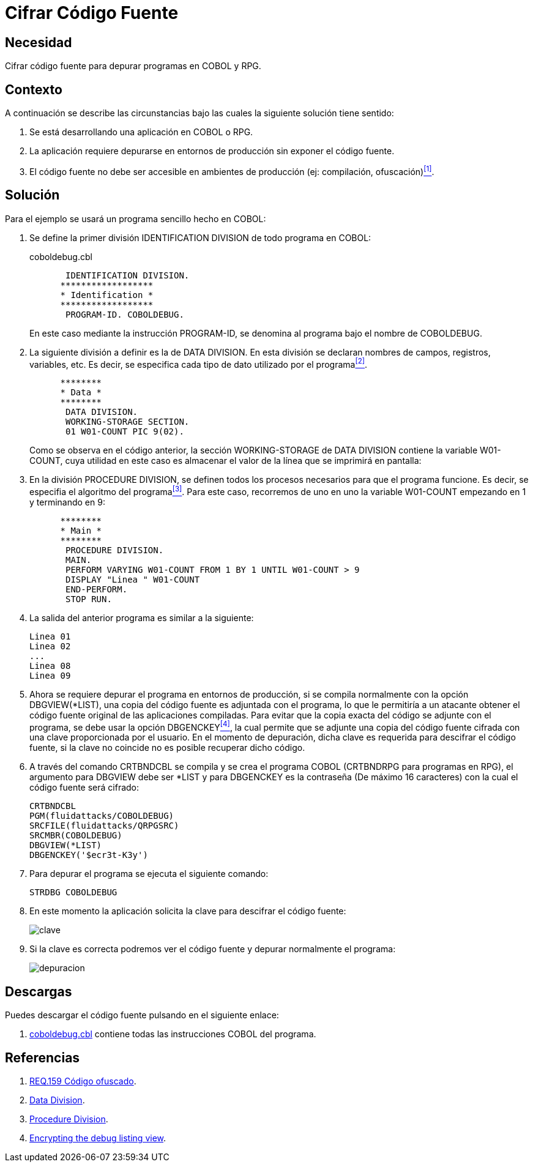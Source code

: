 :slug: products/defends/cobol/cifrar-codigo-fuente/
:category: cobol
:description: Nuestros ethical hackers explican como evitar vulnerabilidades de seguridad mediante la programacion segura en COBOL al cifrar el codigo fuente de la aplicacion. El codigo fuente contiene informacion del funcionamiento de la aplicacion y le permite a los atacantes identificar vulnerabilidades.
:keywords: Cobol, RPG, Seguridad, Cifrar, Código Fuente, Producción.
:defends: yes

= Cifrar Código Fuente

== Necesidad

Cifrar código fuente para depurar programas en +COBOL+ y +RPG+.

== Contexto

A continuación se describe las circunstancias
bajo las cuales la siguiente solución tiene sentido:

. Se está desarrollando una aplicación en +COBOL+ o +RPG+.

. La aplicación requiere depurarse
en entornos de producción
sin exponer el código fuente.

. El código fuente no debe ser accesible
en ambientes de producción (ej: compilación, ofuscación)<<r1,^[1]^>>.

== Solución

Para el ejemplo se usará un programa sencillo hecho en +COBOL+:

. Se define la primer división +IDENTIFICATION DIVISION+
de todo programa en +COBOL+:
+
.coboldebug.cbl
[source,cobol,linenums]
----
       IDENTIFICATION DIVISION.
      ******************
      * Identification *
      ******************
       PROGRAM-ID. COBOLDEBUG.
----
+
En este caso mediante la instrucción +PROGRAM-ID+,
se denomina al programa bajo el nombre de +COBOLDEBUG+.

. La siguiente división a definir es la de +DATA DIVISION+.
En esta división se declaran
nombres de campos, registros, variables, etc.
Es decir, se especifica cada tipo de dato utilizado por el programa<<r2,^[2]^>>.
+
[source,cobol,linenums]
----
      ********
      * Data *
      ********
       DATA DIVISION.
       WORKING-STORAGE SECTION.
       01 W01-COUNT PIC 9(02).
----
+
Como se observa en el código anterior,
la sección +WORKING-STORAGE+ de +DATA DIVISION+
contiene la variable +W01-COUNT+,
cuya utilidad en este caso es almacenar el valor
de la línea que se imprimirá en pantalla:

. En la división +PROCEDURE DIVISION+,
se definen todos los procesos necesarios
para que el programa funcione.
Es decir, se especifia el algoritmo del programa<<r3,^[3]^>>.
Para este caso, recorremos de uno en uno la variable +W01-COUNT+
empezando en 1 y terminando en 9:
+
[source,cobol,linenums]
----
      ********
      * Main *
      ********
       PROCEDURE DIVISION.
       MAIN.
       PERFORM VARYING W01-COUNT FROM 1 BY 1 UNTIL W01-COUNT > 9
       DISPLAY "Linea " W01-COUNT
       END-PERFORM.
       STOP RUN.
----

. La salida del anterior programa es similar a la siguiente:
+
[source,bat,linenums]
----
Linea 01
Linea 02
...
Linea 08
Linea 09
----

. Ahora se requiere depurar el programa en entornos de producción,
si se compila normalmente con la opción +DBGVIEW(*LIST)+,
una copia del código fuente es adjuntada con el programa,
lo que le permitiría a un atacante
obtener el código fuente original de las aplicaciones compiladas.
Para evitar que la copia exacta del código se adjunte con el programa,
se debe usar la opción +DBGENCKEY+<<r4,^[4]^>>,
la cual permite que se adjunte una copia del código fuente
cifrada con una clave proporcionada por el usuario.
En el momento de depuración,
dicha clave es requerida para descifrar el código fuente,
si la clave no coincide no es posible recuperar dicho código.

. A través del comando +CRTBNDCBL+ se compila y se crea el programa +COBOL+
(+CRTBNDRPG+ para programas en +RPG+),
el argumento para +DBGVIEW+ debe ser +*LIST+
y para +DBGENCKEY+ es la contraseña (De máximo 16 caracteres)
con la cual el código fuente será cifrado:
+
[source,bat,linenums]
----
CRTBNDCBL
PGM(fluidattacks/COBOLDEBUG)
SRCFILE(fluidattacks/QRPGSRC)
SRCMBR(COBOLDEBUG)
DBGVIEW(*LIST)
DBGENCKEY('$ecr3t-K3y')
----

. Para depurar el programa se ejecuta el siguiente comando:
+
[source,bat,linenums]
----
STRDBG COBOLDEBUG
----

. En este momento la aplicación solicita la clave
para descifrar el código fuente:
+
image::https://res.cloudinary.com/fluid-attacks/image/upload/v1620231575/airs/products/defends/cobol/cifrar-codigo-fuente/debug-decryption-key_t1bnqv.webp[clave]

. Si la clave es correcta
podremos ver el código fuente
y depurar normalmente el programa:
+
image::https://res.cloudinary.com/fluid-attacks/image/upload/v1620231575/airs/products/defends/cobol/cifrar-codigo-fuente/debug-source-code_ywaj9k.webp[depuracion]

== Descargas

Puedes descargar el código fuente
pulsando en el siguiente enlace:

. [button]#link:src/coboldebug.cbl[coboldebug.cbl]# contiene
todas las instrucciones +COBOL+ del programa.


== Referencias

. [[r1]] link:../../../products/rules/list/159/[REQ.159 Código ofuscado].
. [[r2]] link:http://www.escobol.com/modules.php?name=Sections&op=printpage&artid=13[Data Division].
. [[r3]] link:http://www.escobol.com/modules.php?name=Sections&op=printpage&artid=14[Procedure Division].
. [[r4]] link:https://www.ibm.com/support/knowledgecenter/ssw_ibm_i_71/rbam6/encdbgview.htm[Encrypting the debug listing view].
